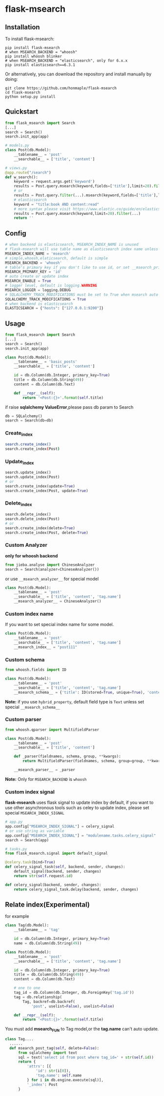 * flask-msearch
  [[https://pypi.python.org/pypi/Flask-Msearch][https://img.shields.io/badge/pypi-v0.2.9.2-brightgreen.svg]]
  [[https://python.org][https://img.shields.io/badge/python-2/3-brightgreen.svg]]
  [[LICENSE][https://img.shields.io/badge/license-BSD-blue.svg]]

** Installation
   To install flask-msearch:

   #+BEGIN_SRC shell
   pip install flask-msearch
   # when MSEARCH_BACKEND = "whoosh"
   pip install whoosh blinker
   # when MSEARCH_BACKEND = "elasticsearch", only for 6.x.x
   pip install elasticsearch==6.3.1
   #+END_SRC

   Or alternatively, you can download the repository and install manually by doing:
   #+BEGIN_SRC sehll
   git clone https://github.com/honmaple/flask-msearch
   cd flask-msearch
   python setup.py install
   #+END_SRC

** Quickstart
   #+BEGIN_SRC python
     from flask_msearch import Search
     [...]
     search = Search()
     search.init_app(app)

     # models.py
     class Post(db.Model):
         __tablename__ = 'post'
         __searchable__ = ['title', 'content']

     # views.py
     @app.route("/search")
     def w_search():
         keyword = request.args.get('keyword')
         results = Post.query.msearch(keyword,fields=['title'],limit=20).filter(...)
         # or
         results = Post.query.filter(...).msearch(keyword,fields=['title'],limit=20).filter(...)
         # elasticsearch
         keyword = "title:book AND content:read"
         # more syntax please visit https://www.elastic.co/guide/en/elasticsearch/reference/current/query-dsl-query-string-query.html
         results = Post.query.msearch(keyword,limit=20).filter(...)
         return ''
   #+END_SRC

** Config

   #+BEGIN_SRC python
     # when backend is elasticsearch, MSEARCH_INDEX_NAME is unused
     # flask-msearch will use table name as elasticsearch index name unless set __msearch_index__
     MSEARCH_INDEX_NAME = 'msearch'
     # simple,whoosh,elaticsearch, default is simple
     MSEARCH_BACKEND = 'whoosh'
     # table's primary key if you don't like to use id, or set __msearch_primary_key__ for special model
     MSEARCH_PRIMARY_KEY = 'id'
     # auto create or update index
     MSEARCH_ENABLE = True
     # logger level, default is logging.WARNING
     MSEARCH_LOGGER = logging.DEBUG
     # SQLALCHEMY_TRACK_MODIFICATIONS must be set to True when msearch auto index is enabled
     SQLALCHEMY_TRACK_MODIFICATIONS = True
     # when backend is elasticsearch
     ELASTICSEARCH = {"hosts": ["127.0.0.1:9200"]}
   #+END_SRC

** Usage
   #+BEGIN_SRC python
     from flask_msearch import Search
     [...]
     search = Search()
     search.init_app(app)

     class Post(db.Model):
         __tablename__ = 'basic_posts'
         __searchable__ = ['title', 'content']

         id = db.Column(db.Integer, primary_key=True)
         title = db.Column(db.String(49))
         content = db.Column(db.Text)

         def __repr__(self):
             return '<Post:{}>'.format(self.title)
   #+END_SRC

   if raise *sqlalchemy ValueError*,please pass db param to Search
   #+BEGIN_SRC python
  db = SQLalchemy()
  search = Search(db=db)
   #+END_SRC


*** Create_index
    #+BEGIN_SRC sh
   search.create_index()
   search.create_index(Post)
    #+END_SRC

*** Update_index
    #+BEGIN_SRC python
    search.update_index()
    search.update_index(Post)
    # or
    search.create_index(update=True)
    search.create_index(Post, update=True)
    #+END_SRC

*** Delete_index
    #+BEGIN_SRC python
    search.delete_index()
    search.delete_index(Post)
    # or
    search.create_index(delete=True)
    search.create_index(Post, delete=True)
    #+END_SRC

*** Custom Analyzer
    *only for whoosh backend*
    #+BEGIN_SRC python
      from jieba.analyse import ChineseAnalyzer
      search = Search(analyzer=ChineseAnalyzer())
    #+END_SRC

    or use =__msearch_analyzer__= for special model
    #+BEGIN_SRC python
      class Post(db.Model):
          __tablename__ = 'post'
          __searchable__ = ['title', 'content', 'tag.name']
          __msearch_analyzer__ = ChineseAnalyzer()
    #+END_SRC

*** Custom index name
    If you want to set special index name for some model.
    #+BEGIN_SRC python
     class Post(db.Model):
         __tablename__ = 'post'
         __searchable__ = ['title', 'content', 'tag.name']
         __msearch_index__ = "post111"
    #+END_SRC

*** Custom schema
    #+BEGIN_SRC python
     from whoosh.fields import ID

     class Post(db.Model):
         __tablename__ = 'post'
         __searchable__ = ['title', 'content', 'tag.name']
         __msearch_schema__ = {'title': ID(stored=True, unique=True), 'content': 'text'}
    #+END_SRC

    *Note:* if you use =hybrid_property=, default field type is =Text= unless set special =__msearch_schema__=

*** Custom parser
    #+begin_src python
      from whoosh.qparser import MultifieldParser

      class Post(db.Model):
          __tablename__ = 'post'
          __searchable__ = ['title', 'content']

          def _parser(fieldnames, schema, group, **kwargs):
              return MultifieldParser(fieldnames, schema, group=group, **kwargs)

          __msearch_parser__ = _parser
    #+end_src

    *Note:* Only for =MSEARCH_BACKEND= is =whoosh=

*** Custom index signal
    *flask-msearch* uses flask signal to update index by default, if you want to use other asynchronous tools such as celey to update index, please set special =MSEARCH_INDEX_SIGNAL=
    #+begin_src python
      # app.py
      app.config["MSEARCH_INDEX_SIGNAL"] = celery_signal
      # or use string as variable
      app.config["MSEARCH_INDEX_SIGNAL"] = "modulename.tasks.celery_signal"
      search = Search(app)

      # tasks.py
      from flask_msearch.signal import default_signal

      @celery.task(bind=True)
      def celery_signal_task(self, backend, sender, changes):
          default_signal(backend, sender, changes)
          return str(self.request.id)

      def celery_signal(backend, sender, changes):
          return celery_signal_task.delay(backend, sender, changes)
    #+end_src
** Relate index(*Experimental*)
   for example
   #+BEGIN_SRC python
     class Tag(db.Model):
         __tablename__ = 'tag'

         id = db.Column(db.Integer, primary_key=True)
         name = db.Column(db.String(49))

     class Post(db.Model):
         __tablename__ = 'post'
         __searchable__ = ['title', 'content', 'tag.name']

         id = db.Column(db.Integer, primary_key=True)
         title = db.Column(db.String(49))
         content = db.Column(db.Text)

         # one to one
         tag_id = db.Column(db.Integer, db.ForeignKey('tag.id'))
         tag = db.relationship(
             Tag, backref=db.backref(
                 'post', uselist=False), uselist=False)

         def __repr__(self):
             return '<Post:{}>'.format(self.title)
   #+END_SRC

   You must add *msearch_FUN* to Tag model,or the *tag.name* can't auto update.
   #+BEGIN_SRC python
   class Tag....
     ......
     def msearch_post_tag(self, delete=False):
         from sqlalchemy import text
         sql = text('select id from post where tag_id=' + str(self.id))
         return {
             'attrs': [{
                 'id': str(i[0]),
                 'tag.name': self.name
             } for i in db.engine.execute(sql)],
             '_index': Post
         }
   #+END_SRC

